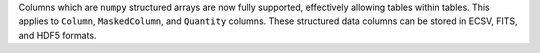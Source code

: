 Columns which are ``numpy`` structured arrays are now fully supported,
effectively allowing tables within tables. This applies to ``Column``,
``MaskedColumn``, and ``Quantity`` columns. These structured data columns
can be stored in ECSV, FITS, and HDF5 formats.
